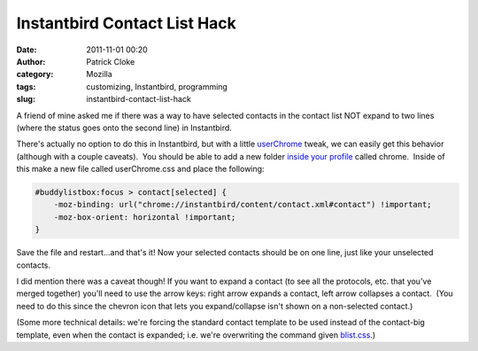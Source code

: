 Instantbird Contact List Hack
#############################
:date: 2011-11-01 00:20
:author: Patrick Cloke
:category: Mozilla
:tags: customizing, Instantbird, programming
:slug: instantbird-contact-list-hack

A friend of mine asked me if there was a way to have selected contacts
in the contact list NOT expand to two lines (where the status goes onto
the second line) in Instantbird.

There's actually no option to do this in Instantbird, but with a
little `userChrome`_ tweak, we can easily get this behavior (although
with a couple caveats).  You should be able to add a new folder `inside
your profile`_ called chrome.  Inside of this make a new file called
userChrome.css and place the following:

.. code-block:: css

    #buddylistbox:focus > contact[selected] {
        -moz-binding: url("chrome://instantbird/content/contact.xml#contact") !important;
        -moz-box-orient: horizontal !important;
    }

Save the file and restart...and that's it! Now your selected contacts
should be on one line, just like your unselected contacts.

I did mention there was a caveat though! If you want to expand a
contact (to see all the protocols, etc. that you've merged together)
you'll need to use the arrow keys: right arrow expands a contact, left
arrow collapses a contact.  (You need to do this since the chevron icon
that lets you expand/collapse isn't shown on a non-selected contact.)

(Some more technical details: we're forcing the standard contact
template to be used instead of the contact-big template, even when the
contact is expanded; i.e. we're overwriting the command given
`blist.css`_.)

.. _userChrome: http://www-archive.mozilla.org/unix/customizing.html
.. _inside your profile: http://instantbird.com/faq.html#profilefolder
.. _blist.css: http://lxr.instantbird.org/instantbird/source/instantbird/content/blist.css#44
